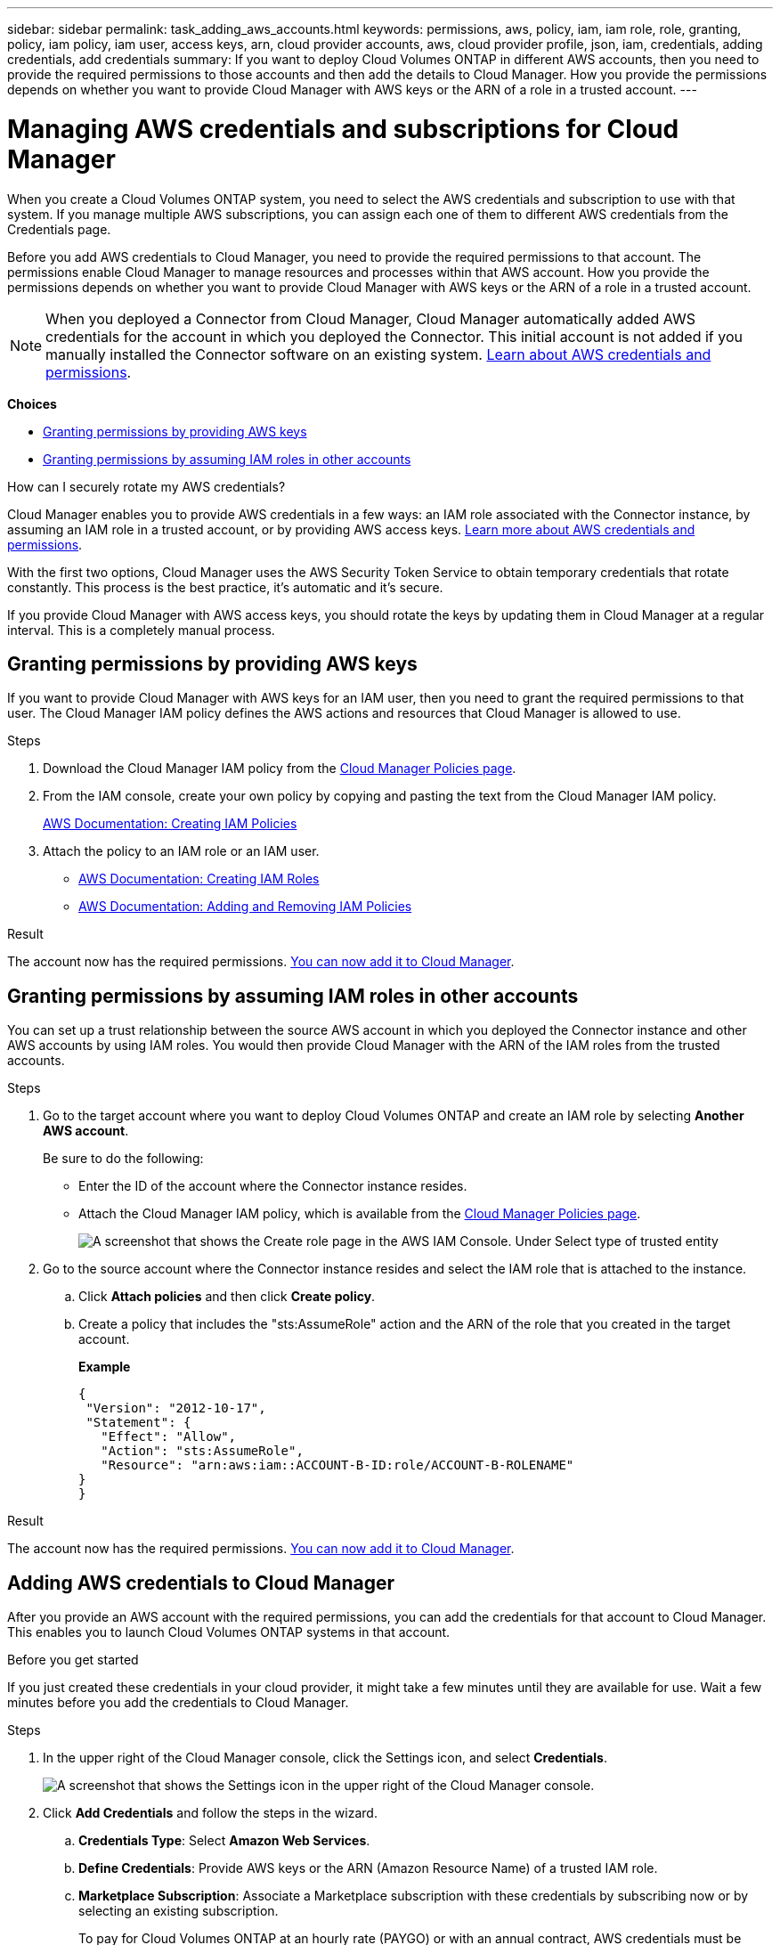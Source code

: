 ---
sidebar: sidebar
permalink: task_adding_aws_accounts.html
keywords: permissions, aws, policy, iam, iam role, role, granting, policy, iam policy, iam user, access keys, arn, cloud provider accounts, aws, cloud provider profile, json, iam, credentials, adding credentials, add credentials
summary: If you want to deploy Cloud Volumes ONTAP in different AWS accounts, then you need to provide the required permissions to those accounts and then add the details to Cloud Manager. How you provide the permissions depends on whether you want to provide Cloud Manager with AWS keys or the ARN of a role in a trusted account.
---

= Managing AWS credentials and subscriptions for Cloud Manager
:hardbreaks:
:nofooter:
:icons: font
:linkattrs:
:imagesdir: ./media/

[.lead]
When you create a Cloud Volumes ONTAP system, you need to select the AWS credentials and subscription to use with that system. If you manage multiple AWS subscriptions, you can assign each one of them to different AWS credentials from the Credentials page.

Before you add AWS credentials to Cloud Manager, you need to provide the required permissions to that account. The permissions enable Cloud Manager to manage resources and processes within that AWS account. How you provide the permissions depends on whether you want to provide Cloud Manager with AWS keys or the ARN of a role in a trusted account.

NOTE: When you deployed a Connector from Cloud Manager, Cloud Manager automatically added AWS credentials for the account in which you deployed the Connector. This initial account is not added if you manually installed the Connector software on an existing system. link:concept_accounts_aws.html[Learn about AWS credentials and permissions].

*Choices*

* <<Granting permissions by providing AWS keys>>
* <<Granting permissions by assuming IAM roles in other accounts>>

.How can I securely rotate my AWS credentials?
****
Cloud Manager enables you to provide AWS credentials in a few ways: an IAM role associated with the Connector instance, by assuming an IAM role in a trusted account, or by providing AWS access keys. link:concept_accounts_aws.html[Learn more about AWS credentials and permissions].

With the first two options, Cloud Manager uses the AWS Security Token Service to obtain temporary credentials that rotate constantly. This process is the best practice, it's automatic and it's secure.

If you provide Cloud Manager with AWS access keys, you should rotate the keys by updating them in Cloud Manager at a regular interval. This is a completely manual process.
****

== Granting permissions by providing AWS keys

If you want to provide Cloud Manager with AWS keys for an IAM user, then you need to grant the required permissions to that user. The Cloud Manager IAM policy defines the AWS actions and resources that Cloud Manager is allowed to use.

.Steps

. Download the Cloud Manager IAM policy from the https://mysupport.netapp.com/site/info/cloud-manager-policies[Cloud Manager Policies page^].

. From the IAM console, create your own policy by copying and pasting the text from the Cloud Manager IAM policy.
+
https://docs.aws.amazon.com/IAM/latest/UserGuide/access_policies_create.html[AWS Documentation: Creating IAM Policies^]

. Attach the policy to an IAM role or an IAM user.
+
* https://docs.aws.amazon.com/IAM/latest/UserGuide/id_roles_create.html[AWS Documentation: Creating IAM Roles^]
* https://docs.aws.amazon.com/IAM/latest/UserGuide/access_policies_manage-attach-detach.html[AWS Documentation: Adding and Removing IAM Policies^]

.Result

The account now has the required permissions. <<Adding AWS credentials to Cloud Manager,You can now add it to Cloud Manager>>.

== Granting permissions by assuming IAM roles in other accounts

You can set up a trust relationship between the source AWS account in which you deployed the Connector instance and other AWS accounts by using IAM roles. You would then provide Cloud Manager with the ARN of the IAM roles from the trusted accounts.

.Steps

. Go to the target account where you want to deploy Cloud Volumes ONTAP and create an IAM role by selecting *Another AWS account*.
+
Be sure to do the following:

* Enter the ID of the account where the Connector instance resides.
* Attach the Cloud Manager IAM policy, which is available from the https://mysupport.netapp.com/site/info/cloud-manager-policies[Cloud Manager Policies page^].
+
image:screenshot_iam_create_role.gif[A screenshot that shows the Create role page in the AWS IAM Console. Under Select type of trusted entity, Another AWS account is selected.]

. Go to the source account where the Connector instance resides and select the IAM role that is attached to the instance.
.. Click *Attach policies* and then click *Create policy*.
.. Create a policy that includes the "sts:AssumeRole" action and the ARN of the role that you created in the target account.
+
*Example*
+
[source,json]
{
 "Version": "2012-10-17",
 "Statement": {
   "Effect": "Allow",
   "Action": "sts:AssumeRole",
   "Resource": "arn:aws:iam::ACCOUNT-B-ID:role/ACCOUNT-B-ROLENAME"
}
}

.Result

The account now has the required permissions. <<Adding AWS credentials to Cloud Manager,You can now add it to Cloud Manager>>.

== Adding AWS credentials to Cloud Manager

After you provide an AWS account with the required permissions, you can add the credentials for that account to Cloud Manager. This enables you to launch Cloud Volumes ONTAP systems in that account.

.Before you get started

If you just created these credentials in your cloud provider, it might take a few minutes until they are available for use. Wait a few minutes before you add the credentials to Cloud Manager.

.Steps

. In the upper right of the Cloud Manager console, click the Settings icon, and select *Credentials*.
+
image:screenshot_settings_icon.gif[A screenshot that shows the Settings icon in the upper right of the Cloud Manager console.]

. Click *Add Credentials* and follow the steps in the wizard.

.. *Credentials Type*: Select *Amazon Web Services*.

.. *Define Credentials*: Provide AWS keys or the ARN (Amazon Resource Name) of a trusted IAM role.

.. *Marketplace Subscription*: Associate a Marketplace subscription with these credentials by subscribing now or by selecting an existing subscription.
+
To pay for Cloud Volumes ONTAP at an hourly rate (PAYGO) or with an annual contract, AWS credentials must be associated with a subscription to Cloud Volumes ONTAP from the AWS Marketplace.

.. *Review*: Confirm the details about the new credentials and click *Add*.

.Result

You can now switch to a different set of credentials from the Details and Credentials page when creating a new working environment:

image:screenshot_accounts_switch_aws.png[A screenshot that shows selecting between cloud provider accounts after clicking Switch Account in the Details & Credentials page.]

== Associating an AWS subscription to credentials

After you add your AWS credentials to Cloud Manager, you can associate an AWS Marketplace subscription with those credentials. The subscription enables you to pay for Cloud Volumes ONTAP at an hourly rate (PAYGO) or using an annual contract, and to use other NetApp cloud services.

There are two scenarios in which you might associate an AWS Marketplace subscription after you've already added the credentials to Cloud Manager:

* You didn't associate a subscription when you initially added the credentials to Cloud Manager.
* You want to replace an existing AWS Marketplace subscription with a new subscription.

.What you'll need

You need to create a Connector before you can change Cloud Manager settings. link:concept_connectors.html#how-to-create-a-connector[Learn how].

.Steps

. In the upper right of the Cloud Manager console, click the Settings icon, and select *Credentials*.

. Click the action menu for a set of credentials and then select *Associate Subscription*.
+
image:screenshot_associate_subscription.png[A screenshot of the action menu for a set of existing credentials.]

. Select an existing subscription from the down-down list or click *Add Subscription* and follow the steps to create a new subscription.
+
video::video_subscribing_aws.mp4[width=848, height=480]

== Editing credentials

Edit your AWS credentials in Cloud Manager by changing the account type (AWS keys or assume role), by editing the name, or by updating the credentials themselves (the keys or the role ARN).

TIP: You can't edit the credentials for an instance profile that is associated with a Connector instance.

.Steps

. In the upper right of the Cloud Manager console, click the Settings icon, and select *Credentials*.

. Click the action menu for a set of credentials and then select *Edit Credentials*.

. Make the required changes and then click *Apply*.

== Deleting credentials

If you no longer need a set of credentials, you can delete them from Cloud Manager. You can only delete credentials that aren't associated with a working environment.

TIP: You can't delete the credentials for an instance profile that is associated with a Connector instance.

.Steps

. In the upper right of the Cloud Manager console, click the Settings icon, and select *Credentials*.

. Click the action menu for a set of credentials and then select *Delete Credentials*.

. Click *Delete* to confirm.
